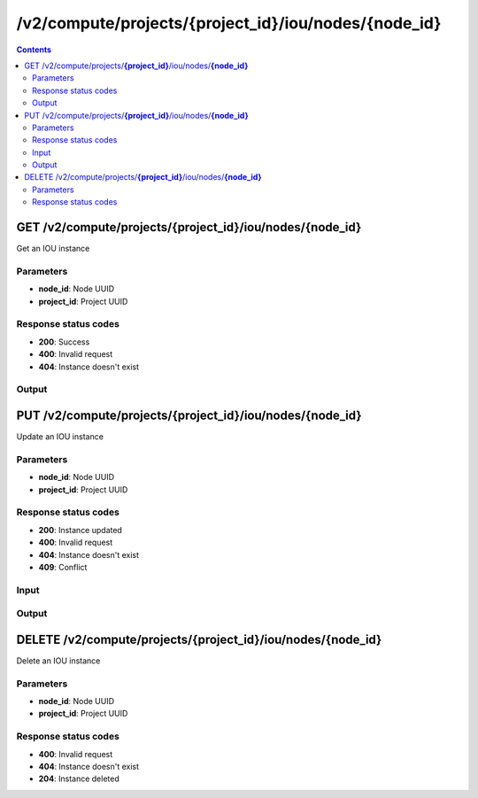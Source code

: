 /v2/compute/projects/{project_id}/iou/nodes/{node_id}
------------------------------------------------------------------------------------------------------------------------------------------

.. contents::

GET /v2/compute/projects/**{project_id}**/iou/nodes/**{node_id}**
~~~~~~~~~~~~~~~~~~~~~~~~~~~~~~~~~~~~~~~~~~~~~~~~~~~~~~~~~~~~~~~~~~~~~~~~~~~~~~~~~~~~~~~~~~~~~~~~~~~~~~~~~~~~~~~~~~~~~~~~~~~~~~~~~~~~~~~~~~~~~~~~~~~~~~~~~~~~~~
Get an IOU instance

Parameters
**********
- **node_id**: Node UUID
- **project_id**: Project UUID

Response status codes
**********************
- **200**: Success
- **400**: Invalid request
- **404**: Instance doesn't exist

Output
*******
.. raw:: html

    <table>
    <tr>                 <th>Name</th>                 <th>Mandatory</th>                 <th>Type</th>                 <th>Description</th>                 </tr>
    <tr><td>application_id</td>                    <td> </td>                     <td>integer</td>                     <td>Application ID for running IOU image</td>                     </tr>
    <tr><td>command_line</td>                    <td> </td>                     <td>string</td>                     <td>Last command line used by GNS3 to start IOU</td>                     </tr>
    <tr><td>console</td>                    <td> </td>                     <td>integer</td>                     <td>Console TCP port</td>                     </tr>
    <tr><td>console_type</td>                    <td> </td>                     <td>enum</td>                     <td>Possible values: telnet</td>                     </tr>
    <tr><td>ethernet_adapters</td>                    <td> </td>                     <td>integer</td>                     <td>How many ethernet adapters are connected to the IOU</td>                     </tr>
    <tr><td>l1_keepalives</td>                    <td> </td>                     <td>boolean</td>                     <td>Always up ethernet interface</td>                     </tr>
    <tr><td>md5sum</td>                    <td> </td>                     <td>['string', 'null']</td>                     <td>Checksum of iou binary</td>                     </tr>
    <tr><td>name</td>                    <td> </td>                     <td>string</td>                     <td>IOU VM name</td>                     </tr>
    <tr><td>node_directory</td>                    <td> </td>                     <td>string</td>                     <td>Path to the node working directory</td>                     </tr>
    <tr><td>node_id</td>                    <td> </td>                     <td>string</td>                     <td>IOU VM UUID</td>                     </tr>
    <tr><td>nvram</td>                    <td> </td>                     <td>integer</td>                     <td>Allocated NVRAM KB</td>                     </tr>
    <tr><td>path</td>                    <td> </td>                     <td>string</td>                     <td>Path of iou binary</td>                     </tr>
    <tr><td>project_id</td>                    <td> </td>                     <td>string</td>                     <td>Project UUID</td>                     </tr>
    <tr><td>ram</td>                    <td> </td>                     <td>integer</td>                     <td>Allocated RAM MB</td>                     </tr>
    <tr><td>serial_adapters</td>                    <td> </td>                     <td>integer</td>                     <td>How many serial adapters are connected to the IOU</td>                     </tr>
    <tr><td>status</td>                    <td> </td>                     <td>enum</td>                     <td>Possible values: started, stopped, suspended</td>                     </tr>
    <tr><td>use_default_iou_values</td>                    <td> </td>                     <td>['boolean', 'null']</td>                     <td>Use default IOU values</td>                     </tr>
    </table>


PUT /v2/compute/projects/**{project_id}**/iou/nodes/**{node_id}**
~~~~~~~~~~~~~~~~~~~~~~~~~~~~~~~~~~~~~~~~~~~~~~~~~~~~~~~~~~~~~~~~~~~~~~~~~~~~~~~~~~~~~~~~~~~~~~~~~~~~~~~~~~~~~~~~~~~~~~~~~~~~~~~~~~~~~~~~~~~~~~~~~~~~~~~~~~~~~~
Update an IOU instance

Parameters
**********
- **node_id**: Node UUID
- **project_id**: Project UUID

Response status codes
**********************
- **200**: Instance updated
- **400**: Invalid request
- **404**: Instance doesn't exist
- **409**: Conflict

Input
*******
.. raw:: html

    <table>
    <tr>                 <th>Name</th>                 <th>Mandatory</th>                 <th>Type</th>                 <th>Description</th>                 </tr>
    <tr><td>application_id</td>                    <td> </td>                     <td>integer</td>                     <td>Application ID for running IOU image</td>                     </tr>
    <tr><td>command_line</td>                    <td> </td>                     <td>string</td>                     <td>Last command line used by GNS3 to start IOU</td>                     </tr>
    <tr><td>console</td>                    <td> </td>                     <td>integer</td>                     <td>Console TCP port</td>                     </tr>
    <tr><td>console_type</td>                    <td> </td>                     <td>enum</td>                     <td>Possible values: telnet</td>                     </tr>
    <tr><td>ethernet_adapters</td>                    <td> </td>                     <td>integer</td>                     <td>How many ethernet adapters are connected to the IOU</td>                     </tr>
    <tr><td>l1_keepalives</td>                    <td> </td>                     <td>boolean</td>                     <td>Always up ethernet interface</td>                     </tr>
    <tr><td>md5sum</td>                    <td> </td>                     <td>['string', 'null']</td>                     <td>Checksum of iou binary</td>                     </tr>
    <tr><td>name</td>                    <td> </td>                     <td>string</td>                     <td>IOU VM name</td>                     </tr>
    <tr><td>node_directory</td>                    <td> </td>                     <td>string</td>                     <td>Path to the node working directory</td>                     </tr>
    <tr><td>node_id</td>                    <td> </td>                     <td>string</td>                     <td>IOU VM UUID</td>                     </tr>
    <tr><td>nvram</td>                    <td> </td>                     <td>integer</td>                     <td>Allocated NVRAM KB</td>                     </tr>
    <tr><td>path</td>                    <td> </td>                     <td>string</td>                     <td>Path of iou binary</td>                     </tr>
    <tr><td>project_id</td>                    <td> </td>                     <td>string</td>                     <td>Project UUID</td>                     </tr>
    <tr><td>ram</td>                    <td> </td>                     <td>integer</td>                     <td>Allocated RAM MB</td>                     </tr>
    <tr><td>serial_adapters</td>                    <td> </td>                     <td>integer</td>                     <td>How many serial adapters are connected to the IOU</td>                     </tr>
    <tr><td>status</td>                    <td> </td>                     <td>enum</td>                     <td>Possible values: started, stopped, suspended</td>                     </tr>
    <tr><td>use_default_iou_values</td>                    <td> </td>                     <td>['boolean', 'null']</td>                     <td>Use default IOU values</td>                     </tr>
    </table>

Output
*******
.. raw:: html

    <table>
    <tr>                 <th>Name</th>                 <th>Mandatory</th>                 <th>Type</th>                 <th>Description</th>                 </tr>
    <tr><td>application_id</td>                    <td> </td>                     <td>integer</td>                     <td>Application ID for running IOU image</td>                     </tr>
    <tr><td>command_line</td>                    <td> </td>                     <td>string</td>                     <td>Last command line used by GNS3 to start IOU</td>                     </tr>
    <tr><td>console</td>                    <td> </td>                     <td>integer</td>                     <td>Console TCP port</td>                     </tr>
    <tr><td>console_type</td>                    <td> </td>                     <td>enum</td>                     <td>Possible values: telnet</td>                     </tr>
    <tr><td>ethernet_adapters</td>                    <td> </td>                     <td>integer</td>                     <td>How many ethernet adapters are connected to the IOU</td>                     </tr>
    <tr><td>l1_keepalives</td>                    <td> </td>                     <td>boolean</td>                     <td>Always up ethernet interface</td>                     </tr>
    <tr><td>md5sum</td>                    <td> </td>                     <td>['string', 'null']</td>                     <td>Checksum of iou binary</td>                     </tr>
    <tr><td>name</td>                    <td> </td>                     <td>string</td>                     <td>IOU VM name</td>                     </tr>
    <tr><td>node_directory</td>                    <td> </td>                     <td>string</td>                     <td>Path to the node working directory</td>                     </tr>
    <tr><td>node_id</td>                    <td> </td>                     <td>string</td>                     <td>IOU VM UUID</td>                     </tr>
    <tr><td>nvram</td>                    <td> </td>                     <td>integer</td>                     <td>Allocated NVRAM KB</td>                     </tr>
    <tr><td>path</td>                    <td> </td>                     <td>string</td>                     <td>Path of iou binary</td>                     </tr>
    <tr><td>project_id</td>                    <td> </td>                     <td>string</td>                     <td>Project UUID</td>                     </tr>
    <tr><td>ram</td>                    <td> </td>                     <td>integer</td>                     <td>Allocated RAM MB</td>                     </tr>
    <tr><td>serial_adapters</td>                    <td> </td>                     <td>integer</td>                     <td>How many serial adapters are connected to the IOU</td>                     </tr>
    <tr><td>status</td>                    <td> </td>                     <td>enum</td>                     <td>Possible values: started, stopped, suspended</td>                     </tr>
    <tr><td>use_default_iou_values</td>                    <td> </td>                     <td>['boolean', 'null']</td>                     <td>Use default IOU values</td>                     </tr>
    </table>


DELETE /v2/compute/projects/**{project_id}**/iou/nodes/**{node_id}**
~~~~~~~~~~~~~~~~~~~~~~~~~~~~~~~~~~~~~~~~~~~~~~~~~~~~~~~~~~~~~~~~~~~~~~~~~~~~~~~~~~~~~~~~~~~~~~~~~~~~~~~~~~~~~~~~~~~~~~~~~~~~~~~~~~~~~~~~~~~~~~~~~~~~~~~~~~~~~~
Delete an IOU instance

Parameters
**********
- **node_id**: Node UUID
- **project_id**: Project UUID

Response status codes
**********************
- **400**: Invalid request
- **404**: Instance doesn't exist
- **204**: Instance deleted

